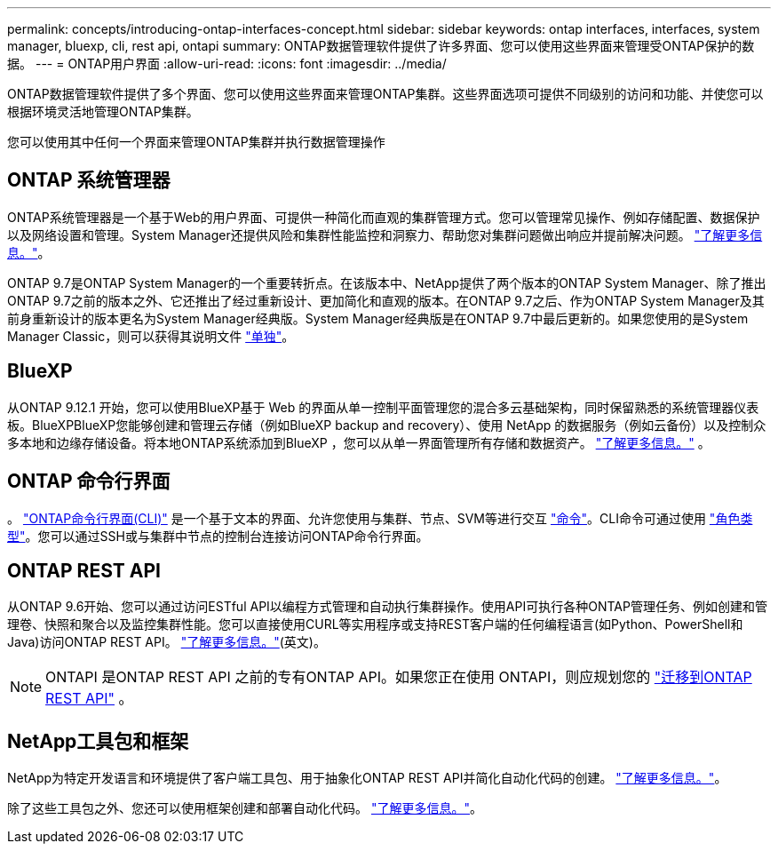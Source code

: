 ---
permalink: concepts/introducing-ontap-interfaces-concept.html 
sidebar: sidebar 
keywords: ontap interfaces, interfaces, system manager, bluexp, cli, rest api, ontapi 
summary: ONTAP数据管理软件提供了许多界面、您可以使用这些界面来管理受ONTAP保护的数据。 
---
= ONTAP用户界面
:allow-uri-read: 
:icons: font
:imagesdir: ../media/


[role="lead"]
ONTAP数据管理软件提供了多个界面、您可以使用这些界面来管理ONTAP集群。这些界面选项可提供不同级别的访问和功能、并使您可以根据环境灵活地管理ONTAP集群。

您可以使用其中任何一个界面来管理ONTAP集群并执行数据管理操作



== ONTAP 系统管理器

ONTAP系统管理器是一个基于Web的用户界面、可提供一种简化而直观的集群管理方式。您可以管理常见操作、例如存储配置、数据保护以及网络设置和管理。System Manager还提供风险和集群性能监控和洞察力、帮助您对集群问题做出响应并提前解决问题。 link:../concept_administration_overview.html["了解更多信息。"]。

ONTAP 9.7是ONTAP System Manager的一个重要转折点。在该版本中、NetApp提供了两个版本的ONTAP System Manager、除了推出ONTAP 9.7之前的版本之外、它还推出了经过重新设计、更加简化和直观的版本。在ONTAP 9.7之后、作为ONTAP System Manager及其前身重新设计的版本更名为System Manager经典版。System Manager经典版是在ONTAP 9.7中最后更新的。如果您使用的是System Manager Classic，则可以获得其说明文件 https://docs.netapp.com/us-en/ontap-system-manager-classic/index.html["单独"^]。



== BlueXP

从ONTAP 9.12.1 开始，您可以使用BlueXP基于 Web 的界面从单一控制平面管理您的混合多云基础架构，同时保留熟悉的系统管理器仪表板。BlueXPBlueXP您能够创建和管理云存储（例如BlueXP backup and recovery）、使用 NetApp 的数据服务（例如云备份）以及控制众多本地和边缘存储设备。将本地ONTAP系统添加到BlueXP ，您可以从单一界面管理所有存储和数据资产。  https://docs.netapp.com/us-en/bluexp-family/["了解更多信息。"^] 。



== ONTAP 命令行界面

。 link:../system-admin/index.html["ONTAP命令行界面(CLI)"] 是一个基于文本的界面、允许您使用与集群、节点、SVM等进行交互 link:../concepts/manual-pages.html["命令"]。CLI命令可通过使用 link:../system-admin/cluster-svm-administrators-concept.html["角色类型"]。您可以通过SSH或与集群中节点的控制台连接访问ONTAP命令行界面。



== ONTAP REST API

从ONTAP 9.6开始、您可以通过访问ESTful API以编程方式管理和自动执行集群操作。使用API可执行各种ONTAP管理任务、例如创建和管理卷、快照和聚合以及监控集群性能。您可以直接使用CURL等实用程序或支持REST客户端的任何编程语言(如Python、PowerShell和Java)访问ONTAP REST API。 https://docs.netapp.com/us-en/ontap-automation/get-started/ontap_automation_options.html["了解更多信息。"^](英文)。


NOTE: ONTAPI 是ONTAP REST API 之前的专有ONTAP API。如果您正在使用 ONTAPI，则应规划您的 https://docs.netapp.com/us-en/ontap-automation/migrate/ontapi_disablement.html["迁移到ONTAP REST API"^] 。



== NetApp工具包和框架

NetApp为特定开发语言和环境提供了客户端工具包、用于抽象化ONTAP REST API并简化自动化代码的创建。
https://docs.netapp.com/us-en/ontap-automation/get-started/ontap_automation_options.html#client-software-toolkits["了解更多信息。"^]。

除了这些工具包之外、您还可以使用框架创建和部署自动化代码。 https://docs.netapp.com/us-en/ontap-automation/get-started/ontap_automation_options.html#automation-frameworks["了解更多信息。"^]。
